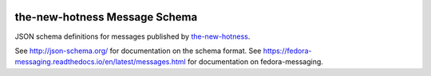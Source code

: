 .. image:: https://img.shields.io/pypi/v/fedora_messaging_the_new_hotness_schema.svg
  :target: https://pypi.org/project/fedora_messaging_the_new_hotness_schema/

.. image:: https://readthedocs.org/projects/the-new-hotness-messaging-schema/badge/?version=latest
  :alt: Documentation Status
  :target: https://the-new-hotness-messaging-schema.readthedocs.io/en/latest/?badge=latest

the-new-hotness Message Schema
==============================

JSON schema definitions for messages published by
`the-new-hotness <https://github.com/fedora-infra/the-new-hotness>`_.

See http://json-schema.org/ for documentation on the schema format. See
https://fedora-messaging.readthedocs.io/en/latest/messages.html for
documentation on fedora-messaging.

